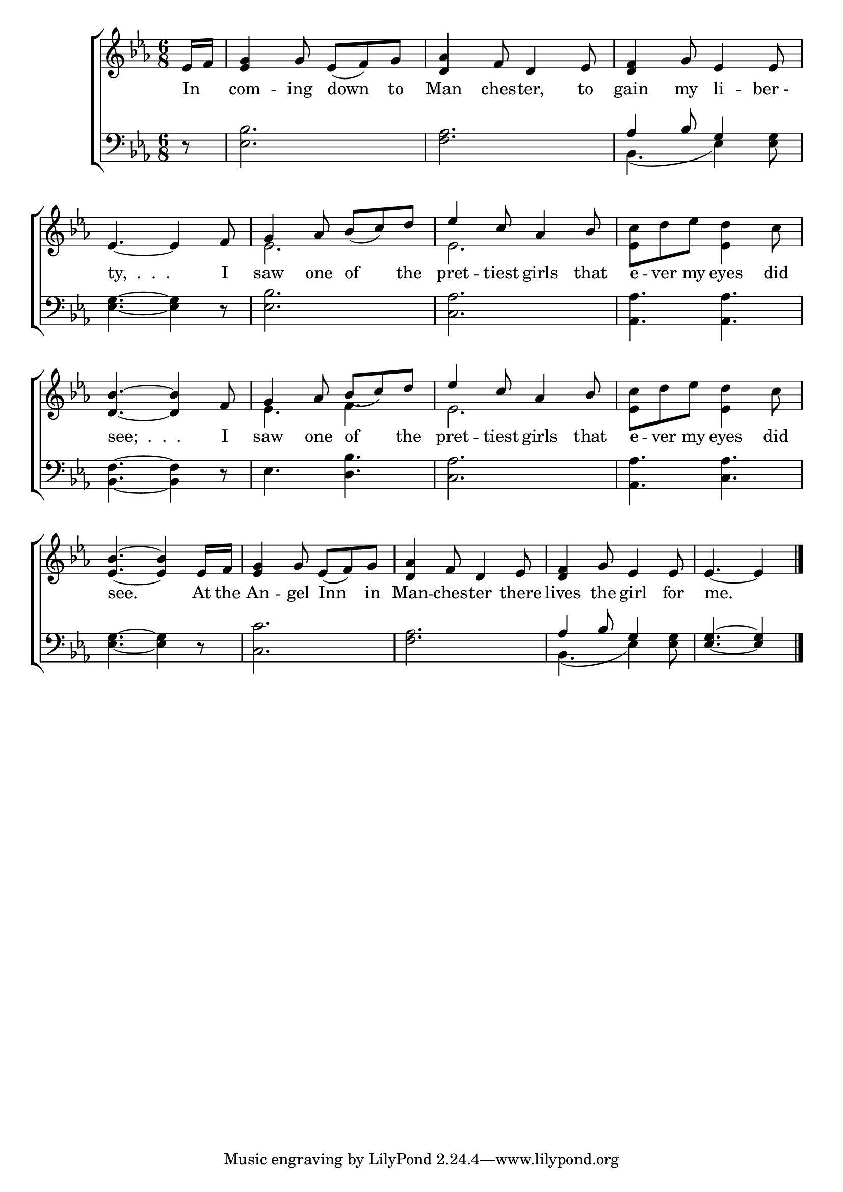 \version "2.24"
\language "english"

global = {
  \time 6/8
  \key ef \major
}

mBreak = { \break }

\score {

  \new ChoirStaff {
    <<
      \new Staff = "up"  {
        <<
          \global
          \new 	Voice = "one" 	\fixed c' {
            %\voiceOne
            \partial 8 ef16 f | <ef g>4 g8 ef( f) g | <d af>4 f8 d4 ef8 | <d f>4 g8 ef4 8 | \mBreak
            \stemUp ef4.~4 f8 | g4 af8 bf( c') d' | ef'4 c'8 af4 bf8 | \stemDown <ef c'> d' ef' <ef d'>4 c'8 | \mBreak
            \stemUp <d bf>4.~4 f8 | g4 af8 bf( c') d' | ef'4 c'8 af4 bf8 | \stemDown <ef c'> d' ef' <ef d'>4 c'8 | \mBreak
            \stemUp <ef bf>4.~4 ef16 f | <ef g>4 g8 ef( f) g | <d af>4 f8 d4 ef8 | <d f>4 g8 ef4 8 | \partial 8*5 4.~4 | \fine
          }	% end voice one
          \new Voice  \fixed c' {
            \voiceTwo
            s8 | s2.*4 | ef2. | ef | s |
            s | ef4. f | ef2. | s |
          } % end voice two
        >>
      } % end staff up

      \new Lyrics \lyricsto "one" {	% verse one
        In _ | com -- ing down to | Man ches -- ter, to | gain my li -- "ber - " |
        "ty,  .  .  ." I | saw one of the | pret -- tiest girls that | e -- ver my eyes did |
        "see;  .  .  ." I | saw one of the pret -- tiest girls that | e -- ver my eyes did |
        see. At the An -- gel Inn in | Man -- ches -- ter there | lives the girl for me. |
      }	% end lyrics verse one

      \new   Staff = "down" {
        <<
          \clef bass
          \global
          \new Voice {
            %\voiceThree
            r8 | <ef bf>2. | <f af> | \stemUp af4 bf8 g4 s8 |
            \stemNeutral <ef g>4.~4 r8 | <ef bf>2. | <c af> | <af, af>4. 4. |
            <bf, f>4.~4 r8 | ef4. <d bf> | <c af>2. | <af, af>4. <c af> |
            <ef g>4.~4 r8 | <c c'>2. | <f af> | \stemUp af4 bf8 g4 s8 | <ef g>4.~4 | \fine
          } % end voice three

          \new 	Voice {
            \voiceFour
            s8 | s2.*2 | bf,4.( ef4) <ef g>8 |
            s2.*11 | bf,4.( ef4) <ef g>8 | s4. s4 |
          }	% end voice four

        >>
      } % end staff down
    >>
  } % end choir staff

  \layout{
    \context{
      \Score {
        \omit  BarNumber
      }%end score
    }%end context
  }%end layout

  \midi{}

}%end score